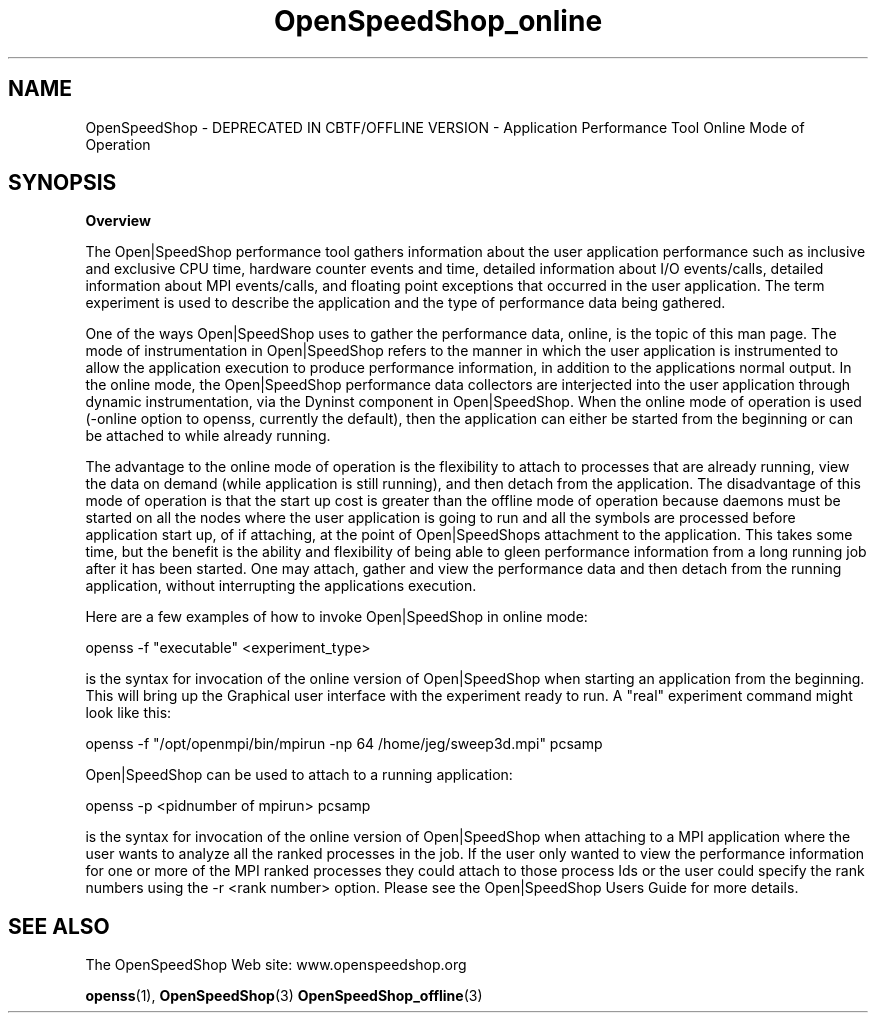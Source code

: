 .\" Process this file with
.\" groff -man -Tascii OpenSpeedShop_online.3
.\"
.TH OpenSpeedShop_online 3 "June, 2009" "Open|SpeedShop Reference" "Open|SpeedShop"

.SH NAME
OpenSpeedShop \- DEPRECATED IN CBTF/OFFLINE VERSION - Application Performance Tool Online Mode of Operation

.SH SYNOPSIS

.BR Overview

The Open|SpeedShop performance tool gathers information about the user 
application performance such as inclusive and exclusive CPU time, hardware 
counter events and time, detailed information about I/O events/calls, 
detailed information about MPI events/calls, and floating point exceptions 
that occurred in the user application.  The term experiment is used to 
describe the application and the type of performance data being gathered.   

One of the ways Open|SpeedShop uses to gather the performance data, online,
is the topic of this man page.  The mode of instrumentation in 
Open|SpeedShop refers to the manner in which the user application is 
instrumented to allow the application execution to produce performance 
information, in addition to the applications normal output.  In the online 
mode, the Open|SpeedShop performance data collectors are interjected into the 
user application through dynamic instrumentation, via the Dyninst component
in Open|SpeedShop.  When the online mode of operation is used (-online option 
to openss, currently the default), then the application can either be started 
from the beginning or can be attached to while already running.  

The advantage to the online mode of operation is the flexibility to attach 
to processes that are already running, view the data on demand (while 
application is still running), and then detach from the application.  
The disadvantage of this mode of operation is that the start up cost is 
greater than the offline mode of operation because daemons must be started 
on all the nodes where the user application is going to run and all 
the symbols are processed before application start up, of if attaching, 
at the point of Open|SpeedShops attachment to the application.  This 
takes some time, but the benefit is the ability and flexibility
of being able to gleen performance information from a long running job after
it has been started.  One may attach, gather and view the performance data and
then detach from the running application, without interrupting the applications
execution.

Here are a few examples of how to invoke Open|SpeedShop in online mode:
.nf

openss -f "executable" <experiment_type>

.fi
is the syntax for invocation of the online version of Open|SpeedShop when
starting an application from the beginning.  This will bring up the Graphical
user interface with the experiment ready to run.  A "real" experiment command
might look like this:

.nf
openss -f "/opt/openmpi/bin/mpirun -np 64 /home/jeg/sweep3d.mpi" pcsamp
.fi


Open|SpeedShop can be used to attach to a running application:

.nf
openss -p <pidnumber of mpirun> pcsamp
.fi

is the syntax for invocation of the online version of Open|SpeedShop when
attaching to a MPI application where the user wants to analyze all the ranked
processes in the job.  If the user only wanted to view the performance information
for one or more of the MPI ranked processes they could attach to those process Ids
or the user could specify the rank numbers using the -r <rank number> option.
Please see the Open|SpeedShop Users Guide for more details.



.SH SEE ALSO

The OpenSpeedShop Web site: www.openspeedshop.org

.BR openss (1),
.BR OpenSpeedShop (3)
.BR OpenSpeedShop_offline (3)


